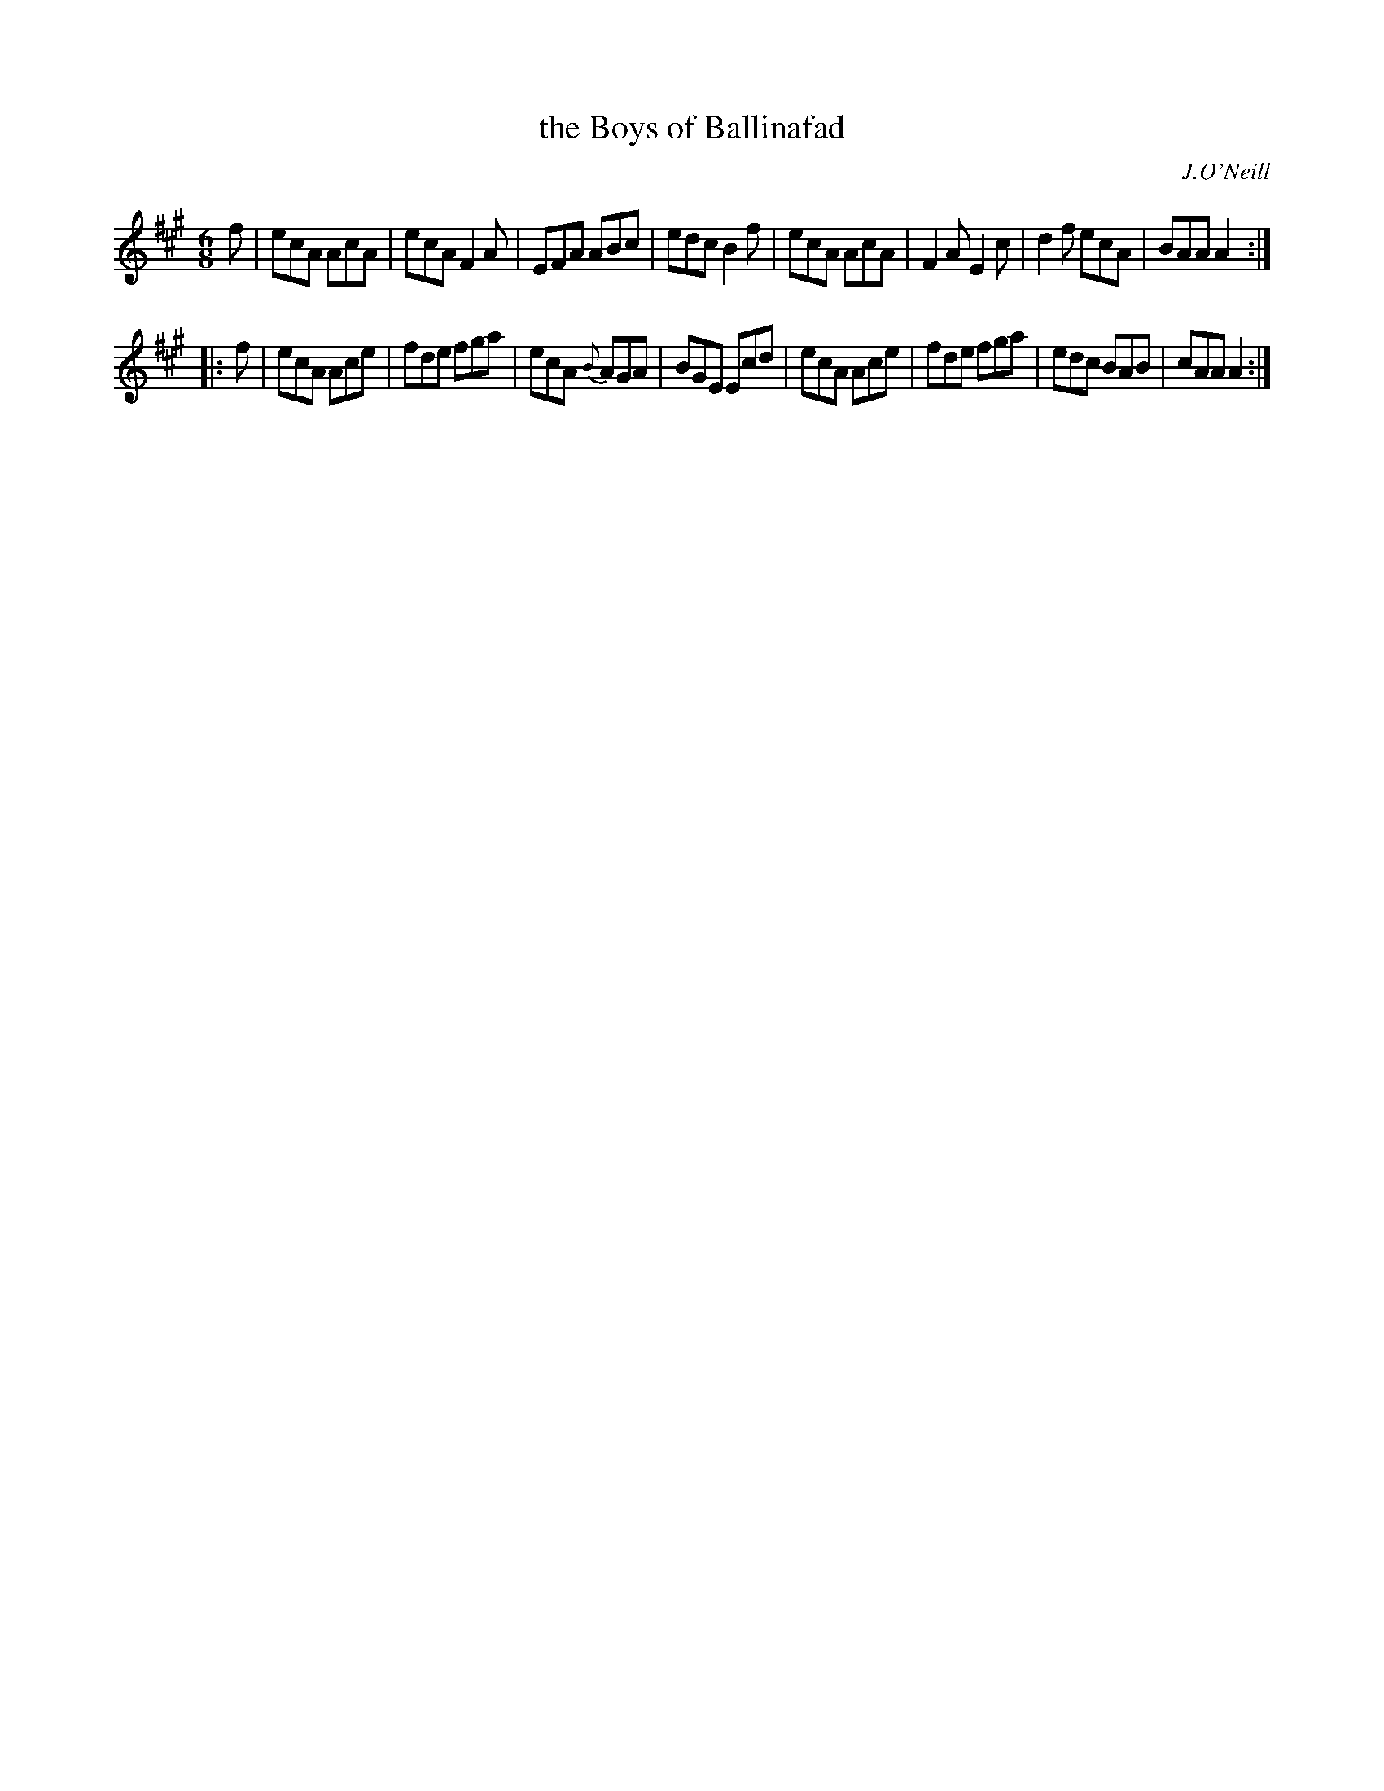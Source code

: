 X: 978
T: the Boys of Ballinafad
B: O'Neill's 1850 #978
O: J.O'Neill
Z: Dan G. Petersen, dangp@post6.tele.dk
M: 6/8
L: 1/8
K: A
f |\
ecA AcA | ecA F2A | EFA ABc | edc B2f |\
ecA AcA | F2A E2c | d2f ecA | BAA A2 :|
|: f |\
ecA Ace | fde fga | ecA {B}AGA | BGE Ecd |\
ecA Ace | fde fga | edc BAB | cAA A2 :|
